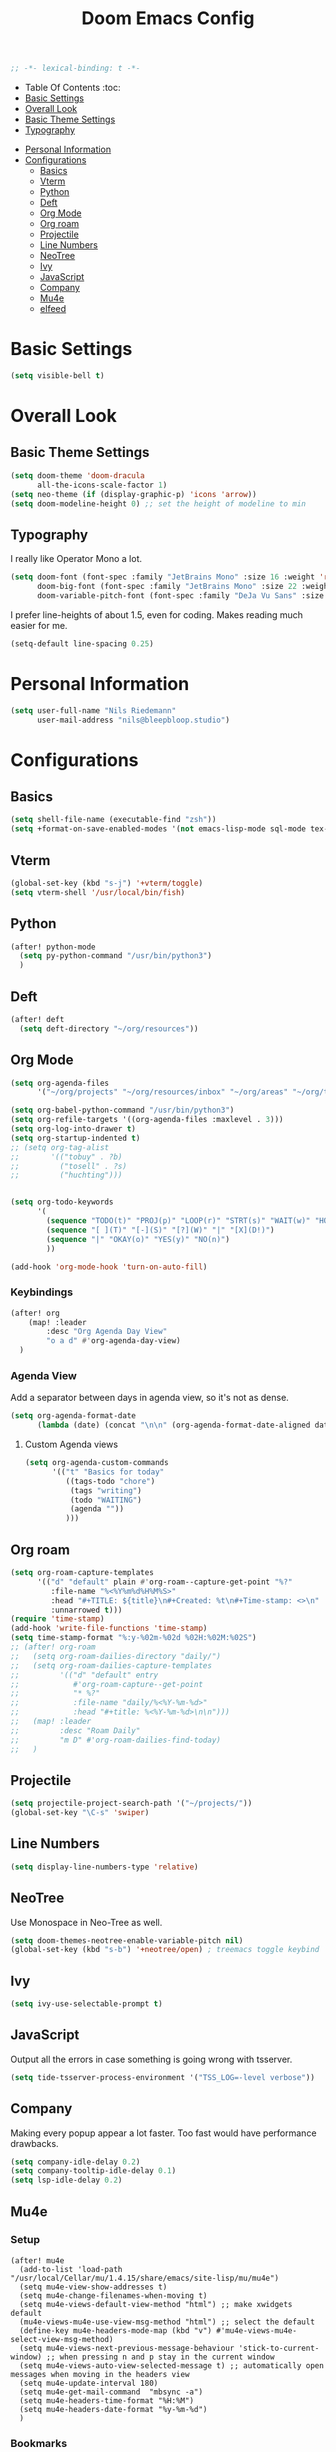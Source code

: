     #+TITLE: Doom Emacs Config
    #+PROPERTY: header-args :results none
    #+OPTIONS: toc:2
    #+begin_src emacs-lisp
    ;; -*- lexical-binding: t -*-
    #+END_SRC

    * Table Of Contents :toc:
    - [[#basic-settings][Basic Settings]]
    - [[#overall-look][Overall Look]]
    - [[#basic-theme-settings][Basic Theme Settings]]
    - [[#typography][Typography]]
- [[#personal-information][Personal Information]]
- [[#configurations][Configurations]]
  - [[#basics][Basics]]
  - [[#vterm][Vterm]]
  - [[#python][Python]]
  - [[#deft][Deft]]
  - [[#org-mode][Org Mode]]
  - [[#org-roam][Org roam]]
  - [[#projectile][Projectile]]
  - [[#line-numbers][Line Numbers]]
  - [[#neotree][NeoTree]]
  - [[#ivy][Ivy]]
  - [[#javascript][JavaScript]]
  - [[#company][Company]]
  - [[#mu4e][Mu4e]]
  - [[#elfeed][elfeed]]

* Basic Settings

#+begin_src emacs-lisp
(setq visible-bell t)
#+end_src

* Overall Look
** Basic Theme Settings
#+begin_src emacs-lisp
(setq doom-theme 'doom-dracula
      all-the-icons-scale-factor 1)
(setq neo-theme (if (display-graphic-p) 'icons 'arrow))
(setq doom-modeline-height 0) ;; set the height of modeline to min
#+end_src

** Typography

I really like Operator Mono a lot.

#+begin_src emacs-lisp
(setq doom-font (font-spec :family "JetBrains Mono" :size 16 :weight 'regular)
      doom-big-font (font-spec :family "JetBrains Mono" :size 22 :weight 'regular)
      doom-variable-pitch-font (font-spec :family "DeJa Vu Sans" :size 14))
#+end_src

I prefer line-heights of about 1.5, even for coding. Makes reading much easier for me.

#+begin_src emacs-lisp
(setq-default line-spacing 0.25)
#+end_src

* Personal Information

#+begin_src emacs-lisp
(setq user-full-name "Nils Riedemann"
      user-mail-address "nils@bleepbloop.studio")
#+end_src

* Configurations
** Basics
#+begin_src emacs-lisp
(setq shell-file-name (executable-find "zsh"))
(setq +format-on-save-enabled-modes '(not emacs-lisp-mode sql-mode tex-mode latex-mode rustic-mode web-mode))
#+end_src

** Vterm
#+begin_src emacs-lisp
(global-set-key (kbd "s-j") '+vterm/toggle)
(setq vterm-shell '/usr/local/bin/fish)
#+end_src

** Python
#+begin_src emacs-lisp
(after! python-mode
  (setq py-python-command "/usr/bin/python3")
  )
#+end_src

** Deft

#+begin_src emacs-lisp
(after! deft
  (setq deft-directory "~/org/resources"))
#+end_src

** Org Mode
#+begin_src emacs-lisp
(setq org-agenda-files
      '("~/org/projects" "~/org/resources/inbox" "~/org/areas" "~/org/todos.org"))

(setq org-babel-python-command "/usr/bin/python3")
(setq org-refile-targets '((org-agenda-files :maxlevel . 3)))
(setq org-log-into-drawer t)
(setq org-startup-indented t)
;; (setq org-tag-alist
;;       '(("tobuy" . ?b)
;;         ("tosell" . ?s)
;;         ("huchting")))


(setq org-todo-keywords
      '(
        (sequence "TODO(t)" "PROJ(p)" "LOOP(r)" "STRT(s)" "WAIT(w)" "HOLD(h)" "IDEA(i)" "|" "DONE(d!)" "KILL(k)")
        (sequence "[ ](T)" "[-](S)" "[?](W)" "|" "[X](D!)")
        (sequence "|" "OKAY(o)" "YES(y)" "NO(n)")
        ))

(add-hook 'org-mode-hook 'turn-on-auto-fill)
#+end_src

*** Keybindings
#+begin_src emacs-lisp
(after! org
    (map! :leader
        :desc "Org Agenda Day View"
        "o a d" #'org-agenda-day-view)
  )
#+end_src


*** Agenda View

Add a separator between days in agenda view, so it's not as dense.

#+begin_src emacs-lisp
(setq org-agenda-format-date
      (lambda (date) (concat "\n\n" (org-agenda-format-date-aligned date))))
#+end_src

**** Custom Agenda views

#+begin_src emacs-lisp
(setq org-agenda-custom-commands
      '(("t" "Basics for today"
         ((tags-todo "chore")
          (tags "writing")
          (todo "WAITING")
          (agenda ""))
         )))
#+end_src

** Org roam

#+begin_src emacs-lisp
(setq org-roam-capture-templates
      '(("d" "default" plain #'org-roam--capture-get-point "%?"
         :file-name "%<%Y%m%d%H%M%S>"
         :head "#+TITLE: ${title}\n#+Created: %t\n#+Time-stamp: <>\n"
         :unnarrowed t)))
(require 'time-stamp)
(add-hook 'write-file-functions 'time-stamp)
(setq time-stamp-format "%:y-%02m-%02d %02H:%02M:%02S")
;; (after! org-roam
;;   (setq org-roam-dailies-directory "daily/")
;;   (setq org-roam-dailies-capture-templates
;;         '(("d" "default" entry
;;            #'org-roam-capture--get-point
;;            "* %?"
;;            :file-name "daily/%<%Y-%m-%d>"
;;            :head "#+title: %<%Y-%m-%d>\n\n")))
;;   (map! :leader
;;         :desc "Roam Daily"
;;         "m D" #'org-roam-dailies-find-today)
;;   )
#+end_src


** Projectile

#+begin_src emacs-lisp
(setq projectile-project-search-path '("~/projects/"))
(global-set-key "\C-s" 'swiper)
#+end_src

** Line Numbers

#+begin_src emacs-lisp
(setq display-line-numbers-type 'relative)
#+end_src

** NeoTree

Use Monospace in Neo-Tree as well.

#+begin_src emacs-lisp
(setq doom-themes-neotree-enable-variable-pitch nil)
(global-set-key (kbd "s-b") '+neotree/open) ; treemacs toggle keybind
#+end_src

** Ivy

#+begin_src emacs-lisp
(setq ivy-use-selectable-prompt t)
#+end_src

** JavaScript

Output all the errors in case something is going wrong with tsserver.

#+begin_src emacs-lisp
(setq tide-tsserver-process-environment '("TSS_LOG=-level verbose"))
#+end_src

** Company

Making every popup appear a lot faster. Too fast would have performance
drawbacks.

#+begin_src emacs-lisp
(setq company-idle-delay 0.2)
(setq company-tooltip-idle-delay 0.1)
(setq lsp-idle-delay 0.2)
#+end_src

** Mu4e

*** Setup

#+begin_src elisp :results nil
(after! mu4e
  (add-to-list 'load-path "/usr/local/Cellar/mu/1.4.15/share/emacs/site-lisp/mu/mu4e")
  (setq mu4e-view-show-addresses t)
  (setq mu4e-change-filenames-when-moving t)
  (setq mu4e-views-default-view-method "html") ;; make xwidgets default
  (mu4e-views-mu4e-use-view-msg-method "html") ;; select the default
  (define-key mu4e-headers-mode-map (kbd "v") #'mu4e-views-mu4e-select-view-msg-method)
  (setq mu4e-views-next-previous-message-behaviour 'stick-to-current-window) ;; when pressing n and p stay in the current window
  (setq mu4e-views-auto-view-selected-message t) ;; automatically open messages when moving in the headers view
  (setq mu4e-update-interval 180)
  (setq mu4e-get-mail-command  "mbsync -a")
  (setq mu4e-headers-time-format "%H:%M")
  (setq mu4e-headers-date-format "%y-%m-%d")
  )
#+end_src

*** Bookmarks

#+begin_src emacs-lisp
(after! mu4e
  (add-to-list 'mu4e-bookmarks
               '(:name "Pull Requests" :key ?p :query "from:pullrequests-reply and maildir:/+SaneDevelopment"))
  (add-to-list 'mu4e-bookmarks
               '(:name "Stargazer Updates" :key ?g :query "from:stargazer@myiridium.net"))
  (add-to-list 'mu4e-bookmarks
               '(:name "Personal 7d" :key ?m :query "date:7d..now AND to:moin@nilsriedemann.de"))
  (add-to-list 'mu4e-bookmarks
               '(:name "BBS 7d" :key ?b :query "date:7d..now AND to:nils@bleepbloop.studio AND NOT maildir:/Spam AND NOT maildir:/Trash AND NOT maildir:/Archive"))
  )
#+end_src

*** Mail Header Style

#+begin_src emacs-lisp
(use-package! mu4e-views
  :after mu4e
  :config
  (setq mu4e-views-completion-method 'ivy)
  (setq mu4e-views-default-view-method "html")
  (setq mu4e-views-next-previous-message-behaviour 'stick-to-current-window) ;; when pressing n and p stay in the current window
  (setq mu4e-views-mu4e-html-email-header-style
        "<style type=\"text/css\">
            .mu4e-mu4e-views-mail-headers { font-family: Operator Mono; line-height: 2; padding: 2px; margin-bottom: 20px; padding-bottom: 20px; border-bottom: 2px solid #eee; }
            .mu4e-mu4e-views-header-row { display: flex; }
            .mu4e-mu4e-views-mail-header {  opacity: .5; width: 100px; text-align: right; flex-grow: 0;}
            .mu4e-mu4e-views-header-content { margin-left: 2ch;}
            .mu4e-mu4e-views-email { margin-right: 8px; }
            .mu4e-mu4e-views-attachment { }
            .mu4e-mu4e-views-mail-headers + div { font-family: Operator Mono; line-height: 1.5; max-width: 80ch; padding: 2ch;}
        </style>")

  (map! :map mu4e-headers-mode-map
        :n "M-b" #'mu4e-views-cursor-msg-view-window-up
        :n "M-f" #'mu4e-views-cursor-msg-view-window-down
        :localleader
        :desc "Message action"        "a"   #'mu4e-views-mu4e-view-action
        :desc "Scoll message down"    "b"   #'mu4e-views-cursor-msg-view-window-up
        :desc "Scoll message up"      "f"   #'mu4e-views-cursor-msg-view-window-down
        :desc "Open attachment"       "o"   #'mu4e-views-mu4e-view-open-attachment
        :desc "Save attachment"       "s"   #'mu4e-views-mu4e-view-save-attachment
        :desc "Save all attachments"  "S"   #'mu4e-views-mu4e-view-save-all-attachments
        :desc "Set view method"       "v"   #'mu4e-views-mu4e-select-view-msg-method)) ;; select viewing method)


;; Evil bindings for xwidget webkit browsers
(map! :map xwidget-webkit-mode-map
      :n "Z Z" #'quit-window
      :n "gr"  #'xwidget-webkit-reload
      :n "y"   #'xwidget-webkit-copy-selection-as-kill
      :n "s-c" #'xwidget-webkit-copy-selection-as-kill
      :n "t"   #'xwidget-webkit-browse-url
      :n "TAB" #'xwidget-webkit-forward
      :n "C-o" #'xwidget-webkit-back
      :n "G"   #'xwidget-webkit-scroll-bottom
      :n "gg"  #'xwidget-webkit-scroll-top
      :n "C-b" #'xwidget-webkit-scroll-down
      :n "C-f" #'xwidget-webkit-scroll-up
      :n "M-=" #'xwidget-webkit-zoom-in
      :n "M--" #'xwidget-webkit-zoom-out
      :n "k"   #'xwidget-webkit-scroll-down-line
      :n "j"   #'xwidget-webkit-scroll-up-line)
#+end_src

*** Sending Mails
#+begin_src emacs-lisp
(after! mu4e
  (setq message-send-mail-function 'smtpmail-send-it)
  (setq smtpmail-smtp-server "smtp.example.org")
  )
#+end_src

*** Further Reading, sources and inspiration

At some point I want to recreate this configuration, or at least be able to make
something similar on my own.

https://www.reddit.com/r/emacs/comments/mzgsm0/mu4e_look_and_feel/

#+begin_quote markdown
This is my current configuration for mu4e using
- mu4e-dashboard (https://github.com/rougier/mu4e-dashboard),
- mu4e-thread-folding (https://github.com/rougier/mu4e-thread-folding)
- svg-tag-mode (https://github.com/rougier/svg-tag-mode)
- nerd fonts (https://github.com/ryanoasis/nerd-fonts)

The idea was to declutter the headers view while keeping it functional. Code available at https://github.com/rougier/nano-emacs/blob/master/nano-mu4e.el
#+end_quote


*** sources

- https://rakhim.org/fastmail-setup-with-emacs-mu4e-and-mbsync-on-macos/


